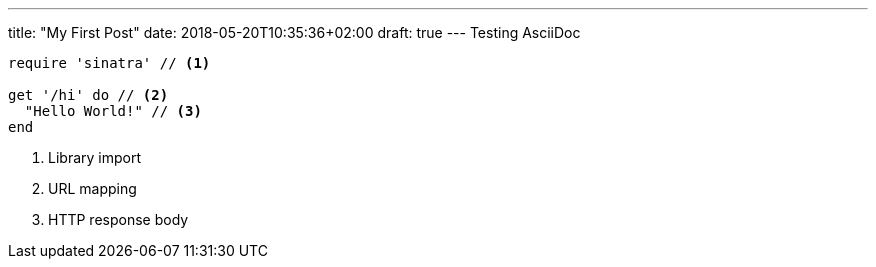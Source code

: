 ---
title: "My First Post"
date: 2018-05-20T10:35:36+02:00
draft: true
---
Testing AsciiDoc

[source,ruby]
----
require 'sinatra' // <1>

get '/hi' do // <2>
  "Hello World!" // <3>
end
----
<1> Library import
<2> URL mapping
<3> HTTP response body
